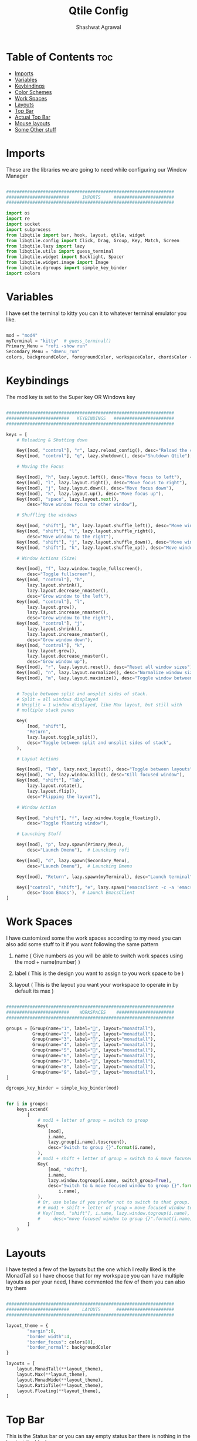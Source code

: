 #+TITLE: Qtile Config
#+property: header-args :tangle config.py
#+STARTUP: showeverything
#+AUTHOR: Shashwat Agrawal

* Table of Contents :toc:
- [[#imports][Imports]]
- [[#variables][Variables]]
- [[#keybindings][Keybindings]]
- [[#color-schemes][Color Schemes]]
- [[#work-spaces][Work Spaces]]
- [[#layouts][Layouts]]
- [[#top-bar][Top Bar]]
- [[#actual-top-bar][Actual Top Bar]]
- [[#mouse-layouts][Mouse layouts]]
- [[#some-other-stuff][Some Other stuff]]

* Imports

These are the libraries we are going to need while configuring our Window Manager

#+begin_src python

################################################################
########################     IMPORTS     #######################
################################################################

import os
import re
import socket
import subprocess
from libqtile import bar, hook, layout, qtile, widget
from libqtile.config import Click, Drag, Group, Key, Match, Screen
from libqtile.lazy import lazy
from libqtile.utils import guess_terminal
from libqtile.widget import Backlight, Spacer
from libqtile.widget.image import Image
from libqtile.dgroups import simple_key_binder
import colors
#+end_src

* Variables

I have set the terminal to kitty you can it to whatever terminal emulator you like.

#+begin_src python

mod = "mod4"
myTerminal = "kitty"  # guess_terminal()
Primary_Menu = "rofi -show run"
Secondary_Menu = "dmenu_run"
colors, backgroundColor, foregroundColor, workspaceColor, chordsColor = colors.everforest()

#+end_src

* Keybindings

The mod key is set to the Super key OR Windows key

#+begin_src python

################################################################
########################   KEYBINDINGS   #######################
################################################################

keys = [
    # Reloading & Shutting down

    Key([mod, "control"], "r", lazy.reload_config(), desc="Reload the config"),
    Key([mod, "control"], "q", lazy.shutdown(), desc="Shutdown Qtile"),

    # Moving the Focus

    Key([mod], "h", lazy.layout.left(), desc="Move focus to left"),
    Key([mod], "l", lazy.layout.right(), desc="Move focus to right"),
    Key([mod], "j", lazy.layout.down(), desc="Move focus down"),
    Key([mod], "k", lazy.layout.up(), desc="Move focus up"),
    Key([mod], "space", lazy.layout.next(),
        desc="Move window focus to other window"),

    # Shuffling the windows

    Key([mod, "shift"], "h", lazy.layout.shuffle_left(), desc="Move window to the left"),
    Key([mod, "shift"], "l", lazy.layout.shuffle_right(),
        desc="Move window to the right"),
    Key([mod, "shift"], "j", lazy.layout.shuffle_down(), desc="Move window down"),
    Key([mod, "shift"], "k", lazy.layout.shuffle_up(), desc="Move window up"),

    # Window Actions (Size) 

    Key([mod], "f", lazy.window.toggle_fullscreen(),
        desc="Toggle fullscreen"), 
    Key([mod, "control"], "h",
        lazy.layout.shrink(),
        lazy.layout.decrease_nmaster(),
        desc="Grow window to the left"),
    Key([mod, "control"], "l",
        lazy.layout.grow(),
        lazy.layout.increase_nmaster(),
        desc="Grow window to the right"),
    Key([mod, "control"], "j", 
        lazy.layout.shrink(),
        lazy.layout.increase_nmaster(),
        desc="Grow window down"),
    Key([mod, "control"], "k", 
        lazy.layout.grow(),
        lazy.layout.decrease_nmaster(),
        desc="Grow window up"),
    Key([mod], "r", lazy.layout.reset(), desc="Reset all window sizes"),
    Key([mod], "n", lazy.layout.normalize(), desc="Normalize window size ratio"),
    Key([mod], "m", lazy.layout.maximize(), desc="Toggle window between minimum & maximum size"),


    # Toggle between split and unsplit sides of stack.
    # Split = all windows displayed
    # Unsplit = 1 window displayed, like Max layout, but still with
    # multiple stack panes

    Key(
        [mod, "shift"],
        "Return",
        lazy.layout.toggle_split(),
        desc="Toggle between split and unsplit sides of stack",
    ),

    # Layout Actions

    Key([mod], "Tab", lazy.next_layout(), desc="Toggle between layouts"),
    Key([mod], "w", lazy.window.kill(), desc="Kill focused window"),
    Key([mod, "shift"], "Tab",
        lazy.layout.rotate(),
        lazy.layout.flip(),
        desc="Flipping the layout"),

    # Window Action 

    Key([mod, "shift"], "f", lazy.window.toggle_floating(),
        desc="Toggle floating window"),

    # Launching Stuff

    Key([mod], "p", lazy.spawn(Primary_Menu),
        desc="Launch Dmenu"),  # Launching rofi

    Key([mod], "d", lazy.spawn(Secondary_Menu),
        desc="Launch Dmenu"),  # Launching Dmenu

    Key([mod], "Return", lazy.spawn(myTerminal), desc="Launch terminal"),

    Key(["control", "shift"], "e", lazy.spawn("emacsclient -c -a 'emacs'"),
        desc='Doom Emacs'),  # Launch EmacsClient
]

#+end_src


* Work Spaces

I have customized some the work spaces according to my need you can also add some stuff to it if you want following the same pattern

   1. name ( Give numbers as you will be able to switch work spaces using the mod + name(number) )

   2. label ( This is the design you want to assign to you work space to be )

   3. layout ( This is the layout you want your workspace to operate in by default its max )

#+begin_src python

################################################################
########################    WORKSPACES    ######################
################################################################

groups = [Group(name="1", label="", layout="monadtall"),
          Group(name="2", label="", layout="monadtall"),
          Group(name="3", label="", layout="monadtall"),
          Group(name="4", label="", layout="monadtall"),
          Group(name="5", label="", layout="monadtall"),
          Group(name="6", label="", layout="monadtall"),
          Group(name="7", label="", layout="monadtall"),
          Group(name="8", label="", layout="monadtall"),
          Group(name="9", label="", layout="monadtall"),
]

dgroups_key_binder = simple_key_binder(mod)


for i in groups:
    keys.extend(
        [
            # mod1 + letter of group = switch to group
            Key(
                [mod],
                i.name,
                lazy.group[i.name].toscreen(),
                desc="Switch to group {}".format(i.name),
            ),
            # mod1 + shift + letter of group = switch to & move focused window to group
            Key(
                [mod, "shift"],
                i.name,
                lazy.window.togroup(i.name, switch_group=True),
                desc="Switch to & move focused window to group {}".format(
                    i.name),
            ),
            # Or, use below if you prefer not to switch to that group.
            # # mod1 + shift + letter of group = move focused window to group
            # Key([mod, "shift"], i.name, lazy.window.togroup(i.name),
            #     desc="move focused window to group {}".format(i.name)),
        ]
    )

#+end_src

* Layouts

I have tested a few of the layouts but the one which I really liked is the MonadTall so I have choose that for my workspace you can have multiple layouts as per your need, I have commented the few of them you can also try them
#+begin_src python

################################################################
########################     LAYOUTS      ######################
################################################################

layout_theme = {
        "margin":8, 
        "border_width":4, 
        "border_focus": colors[8],
        "border_normal": backgroundColor
}

layouts = [
    layout.MonadTall(**layout_theme),
    layout.Max(**layout_theme),
    layout.MonadWide(**layout_theme),
    layout.RatioTile(**layout_theme),
    layout.Floating(**layout_theme),
]

#+end_src

* Top Bar

This is the Status bar or you can say empty status bar there is nothing in the bar just the blank screen

#+begin_src python

widget_defaults = dict(
    font="JetBrainsMono Nerd Font",
    fontsize=12,
    padding=2,
    background=backgroundColor
)
extension_defaults = widget_defaults.copy()

#+end_src

* Actual Top Bar

This is a actual Top Bar containing the widgets, Work Space, icons, etc...

#+begin_src python

################################################################
########################      Top Bar     ######################
################################################################

screens = [
    Screen(
        top=bar.Bar(
            [
                widget.Image(
                    filename='~/.config/qtile/icon/python.png',
                    scale='False',
                    margin=5,
                    mouse_callbacks={
                        'Button1': lambda: qtile.cmd_spawn(Primary_Menu)}
                ),

                widget.Sep(
                    linewidth=1,
                    padding=10,
                    foreground=colors[2]
                ),

                widget.GroupBox(
                    font="JetBrainsMono Nerd Font",
                    fontsize = 16,
                    margin_y = 2,
                    margin_x = 4,
                    padding_y = 6,
                    padding_x = 6,
                    borderwidth = 2,
                    disable_drag = True,
                    active = colors[4],
                    inactive = foregroundColor,
                    hide_unused = False,
                    rounded = False,
                    highlight_method = "line",
                    highlight_color = [backgroundColor, backgroundColor],
                    this_current_screen_border = colors[5],
                    this_screen_border = colors[7],
                    other_screen_border = colors[6],
                    other_current_screen_border = colors[6],
                    urgent_alert_method = "line",
                    urgent_border = colors[9],
                    urgent_text = colors[1],
                    foreground = foregroundColor,
                    background = backgroundColor,
                    use_mouse_wheel = False
                ),

                widget.Sep(
                    linewidth=1,
                    padding=10,
                    foreground=colors[2]
                ),

                widget.TaskList(
                    icon_size = 0,
                    font = "JetBrainsMono Nerd Font",
                    foreground = colors[2],
                    background = backgroundColor,
                    borderwidth = 1,
                    border = colors[1],
                    margin = 0,
                    padding = 10,
                    highlight_method = "block",
                    title_width_method = "uniform",
                    urgent_alert_method = "border",
                    urgent_border = colors[1],
                    rounded = False,
                    txt_floating = "🗗 ",
                    txt_maximized = "🗖 ",
                    txt_minimized = "🗕 ",
                ),

                widget.Sep(
                    linewidth=1,
                    padding=10,
                    foreground=colors[2]
                ),

                widget.TextBox(
                       text = '',
                       fontsize = 14,
                       font = "JetBrainsMono Nerd Font",
                       foreground = colors[9],
                ),

                widget.Net(
                    #interface='wlan0',
                    format='{down} ↓↑ {up}',
                    padding=5,
                    foreground=foregroundColor,
                    mouse_callbacks={'Button1': lambda: qtile.cmd_spawn(
                        myTerminal + ' -e nmtui')},
                ),

                widget.Sep(
                    linewidth = 0,
                    padding = 10
                ),

                widget.TextBox(
                    text = "",
                    fontsize = 14,
                    font = "JetBrainsMono Nerd Font",
                    foreground = colors[7],
                ),
                widget.CPU(
                    font = "JetBrainsMono Nerd Font",
                    update_interval = 1.0,
                    format = '{freq_current}GHz {load_percent}%',
                    foreground = foregroundColor,
                    padding = 5,
                    mouse_callbacks={'Button1': lambda: qtile.cmd_spawn(
                        myTerminal + ' -e htop')},
                ),

                widget.Sep(
                    linewidth = 0,
                    padding = 10
                ),

                widget.TextBox(
                    text = "",
                    fontsize = 14,
                    font = "JetBrainsMono Nerd Font",
                    foreground = colors[3],
                ),
                widget.Memory(
                    font = "JetBrainsMono Nerd Font",
                    foreground = foregroundColor,
                    fmt = '{}',
                    padding = 5,
                    mouse_callbacks={'Button1': lambda: qtile.cmd_spawn(
                        myTerminal + ' -e htop')},
                ),

                widget.Sep(
                    linewidth = 0,
                    padding = 10
                ),

                widget.TextBox(
                    text = "",
                    fontsize = 14,
                    font = "JetBrainsMono Nerd Font",
                    foreground = colors[10],
                ),

                widget.Clock(
                    format='%a %d %m %Y |%I:%M %p',
                    foreground = foregroundColor,
                    padding=10,
                ),

                widget.Sep(
                    linewidth=1,
                    padding=10,
                    foreground=colors[2]
                ),

                widget.CurrentLayoutIcon(
                    scale = 0.5,
                    foreground = foregroundColor,
                    background = backgroundColor
                ),

            ],
            #20,
            size= 36,
            background= backgroundColor,
            margin = 6,
            opacity = 0.8,
            # border_width=[2, 0, 2, 0],  # Draw top and bottom borders
            # border_color=["ff00ff", "000000", "ff00ff", "000000"]  # Borders are magenta
        ),
    ),
]

#+end_src

* Mouse layouts

This are the stuff you can do with 'mod' key and 'mouse' buttons

#+begin_src python

# Drag floating layouts.
mouse = [
    Drag([mod], "Button1", lazy.window.set_position_floating(),
         start=lazy.window.get_position()),
    Drag([mod], "Button3", lazy.window.set_size_floating(),
         start=lazy.window.get_size()),
    Click([mod], "Button2", lazy.window.bring_to_front()),
]

#+end_src

* Some Other stuff

#+begin_src python

dgroups_key_binder = None
dgroups_app_rules = []  # type: list
follow_mouse_focus = True
bring_front_click = False
cursor_warp = False
floating_layout = layout.Floating(
    border_focus = colors[8],
    border_width = 4,
    float_rules=[
        # Run the utility of `xprop` to see the wm class and name of an X client.
        *layout.Floating.default_float_rules,
        Match(wm_class="confirmreset"),  # gitk
        Match(wm_class="makebranch"),  # gitk
        Match(wm_class="maketag"),  # gitk
        Match(wm_class="ssh-askpass"),  # ssh-askpass
        Match(title="branchdialog"),  # gitk
        Match(title="pinentry"),  # GPG key password entry
    ]
)
auto_fullscreen = True
focus_on_window_activation = "smart"
reconfigure_screens = True

# If things like steam games want to auto-minimize themselves when losing
# focus, should we respect this or not?
auto_minimize = True

# When using the Wayland backend, this can be used to configure input devices.
wl_input_rules = None


################################################################
########################   AUTOSTARTUP   #######################
################################################################

@hook.subscribe.startup_once
def autostart():
    home = os.path.expanduser('~/.config/qtile/autostart.sh')
    subprocess.call([home])


# XXX: Gasp! We're lying here. In fact, nobody really uses or cares about this
# string besides java UI toolkits; you can see several discussions on the
# mailing lists, GitHub issues, and other WM documentation that suggest setting
# this string if your java app doesn't work correctly. We may as well just lie
# and say that we're a working one by default.
#
# We choose LG3D to maximize irony: it is a 3D non-reparenting WM written in
# java that happens to be on java's whitelist.
wmname = "LG3D"

#+end_src
